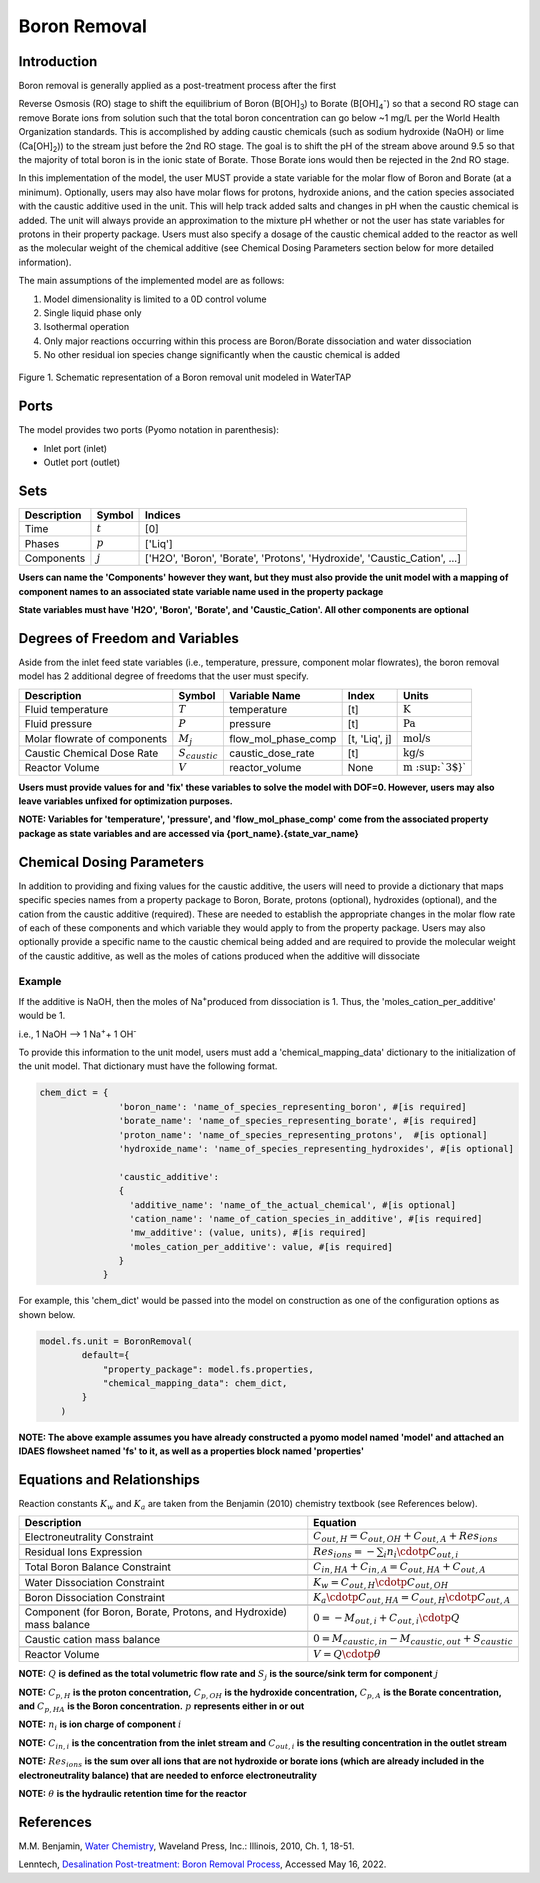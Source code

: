 Boron Removal
=============

Introduction
------------

Boron removal is generally applied as a post-treatment process after the first

Reverse Osmosis (RO) stage to shift the equilibrium of Boron (B[OH]\ :sub:`3`\) to Borate (B[OH]\ :sub:`4`\ :sup:`-`)
so that a second RO stage can remove Borate ions from solution such that the total boron
concentration can go below ~1 mg/L per the World Health Organization standards. This
is accomplished by adding caustic chemicals (such as sodium hydroxide (NaOH) or lime
(Ca[OH]\ :sub:`2`\)) to the stream just before the 2nd RO stage. The goal is to shift
the pH of the stream above around 9.5 so that the majority of total boron is in the
ionic state of Borate. Those Borate ions would then be rejected in the 2nd RO stage.

In this implementation of the model, the user MUST provide a state variable for the
molar flow of Boron and Borate (at a minimum). Optionally, users may also have molar
flows for protons, hydroxide anions, and the cation species associated with the caustic
additive used in the unit. This will help track added salts and changes in pH when
the caustic chemical is added. The unit will always provide an approximation to the
mixture pH whether or not the user has state variables for protons in their property
package. Users must also specify a dosage of the caustic chemical added to the reactor
as well as the molecular weight of the chemical additive (see Chemical Dosing Parameters
section below for more detailed information).

The main assumptions of the implemented model are as follows:

1) Model dimensionality is limited to a 0D control volume
2) Single liquid phase only
3) Isothermal operation
4) Only major reactions occurring within this process are Boron/Borate dissociation and water dissociation
5) No other residual ion species change significantly when the caustic chemical is added

.. figure:: ../../_static/unit_models/BoronRemovalDiagram.png
    :width: 600
    :align: center

    Figure 1. Schematic representation of a Boron removal unit modeled in WaterTAP

Ports
-----

The model provides two ports (Pyomo notation in parenthesis):

* Inlet port (inlet)
* Outlet port (outlet)

Sets
----
.. csv-table::
   :header: "Description", "Symbol", "Indices"

   "Time", ":math:`t`", "[0]"
   "Phases", ":math:`p`", "['Liq']"
   "Components", ":math:`j`", "['H2O', 'Boron', 'Borate', 'Protons', 'Hydroxide', 'Caustic_Cation', ...]"

**Users can name the 'Components' however they want, but they must also provide the unit model with a mapping of component names to an associated state variable name used in the property package**

**State variables must have 'H2O', 'Boron', 'Borate', and 'Caustic_Cation'. All other components are optional**

Degrees of Freedom and Variables
--------------------------------
Aside from the inlet feed state variables (i.e., temperature, pressure, component molar flowrates),
the boron removal model has 2 additional degree of freedoms that
the user must specify.

.. csv-table::
   :header: "Description", "Symbol", "Variable Name", "Index", "Units"

   "Fluid temperature", ":math:`T`", "temperature", "[t]", ":math:`\text{K}`"
   "Fluid pressure", ":math:`P`", "pressure", "[t]", ":math:`\text{Pa}`"
   "Molar flowrate of components", ":math:`M_j`", "flow_mol_phase_comp", "[t, 'Liq', j]", ":math:`\text{mol/s}`"
   "Caustic Chemical Dose Rate", ":math:`S_{caustic}`", "caustic_dose_rate", "[t]", ":math:`\text{kg/s}`"
   "Reactor Volume", ":math:`V`", "reactor_volume", "None", ":math:`\text{m \ :sup:`3`}`"

**Users must provide values for and 'fix' these variables to solve the model with DOF=0. However, users may also leave variables unfixed for optimization purposes.**

**NOTE: Variables for 'temperature', 'pressure', and 'flow_mol_phase_comp' come from the associated property package as state variables and are accessed via {port_name}.{state_var_name}**


Chemical Dosing Parameters
--------------------------
In addition to providing and fixing values for the caustic additive, the users will
need to provide a dictionary that maps specific species names from a property package
to Boron, Borate, protons (optional), hydroxides (optional), and the cation from the
caustic additive (required). These are needed to establish the appropriate changes in
the molar flow rate of each of these components and which variable they would apply to
from the property package. Users may also optionally provide a specific name to the
caustic chemical being added and are required to provide the molecular weight of the
caustic additive, as well as the moles of cations produced when the additive will
dissociate

Example
^^^^^^^
If the additive is NaOH, then the moles of
Na\ :sup:`+`\ produced from dissociation is 1. Thus, the
'moles_cation_per_additive' would be 1.

i.e., 1 NaOH --> 1 Na\ :sup:`+`\ + 1 OH\ :sup:`-`

To provide this information to the unit model, users must add a 'chemical_mapping_data'
dictionary to the initialization of the unit model. That dictionary must have the
following format.

.. code-block::

   chem_dict = {
                  'boron_name': 'name_of_species_representing_boron', #[is required]
                  'borate_name': 'name_of_species_representing_borate', #[is required]
                  'proton_name': 'name_of_species_representing_protons',  #[is optional]
                  'hydroxide_name': 'name_of_species_representing_hydroxides', #[is optional]

                  'caustic_additive':
                  {
                    'additive_name': 'name_of_the_actual_chemical', #[is optional]
                    'cation_name': 'name_of_cation_species_in_additive', #[is required]
                    'mw_additive': (value, units), #[is required]
                    'moles_cation_per_additive': value, #[is required]
                  }
               }

For example, this 'chem_dict' would be passed into the model on construction as
one of the configuration options as shown below.

.. code-block::

    model.fs.unit = BoronRemoval(
            default={
                "property_package": model.fs.properties,
                "chemical_mapping_data": chem_dict,
            }
        )

**NOTE: The above example assumes you have already constructed a pyomo model named 'model' and attached an IDAES flowsheet named 'fs' to it, as well as a properties block named 'properties'**

Equations and Relationships
---------------------------
Reaction constants :math:`K_{w}` and :math:`K_{a}` are taken from the Benjamin (2010) chemistry
textbook (see References below).

.. csv-table::
   :header: "Description", "Equation"

   "Electroneutrality Constraint", ":math:`C_{out,H} = C_{out,OH} + C_{out,A} + Res_{ions}`"

   "Residual Ions Expression", ":math:`Res_{ions} = -{\sum_{i} n_i \cdotp C_{out,i} }`"

   "Total Boron Balance Constraint", ":math:`C_{in,HA} + C_{in,A} = C_{out,HA} + C_{out,A}`"

   "Water Dissociation Constraint", ":math:`K_{w} = C_{out,H} \cdotp C_{out,OH}`"

   "Boron Dissociation Constraint", ":math:`K_{a} \cdotp C_{out,HA} = C_{out,H} \cdotp C_{out,A}`"

   "Component (for Boron, Borate, Protons, and Hydroxide) mass balance", ":math:`0 = - M_{out,i} + C_{out,i} \cdotp Q`"

   "Caustic cation mass balance", ":math:`0 = M_{caustic,in} - M_{caustic,out} + S_{caustic}`"

   "Reactor Volume", ":math:`V = Q \cdotp \theta`"



**NOTE:** :math:`Q` **is defined as the total volumetric flow rate and** :math:`S_{j}` **is the source/sink term for component** :math:`j`

**NOTE:** :math:`C_{p,H}` **is the proton concentration,** :math:`C_{p,OH}` **is the hydroxide concentration,** :math:`C_{p,A}` **is the Borate concentration, and** :math:`C_{p,HA}` **is the Boron concentration.** :math:`p` **represents either in or out**

**NOTE:** :math:`n_{i}` **is ion charge of component** :math:`i`

**NOTE:** :math:`C_{in,i}` **is the concentration from the inlet stream and** :math:`C_{out,i}` **is the resulting concentration in the outlet stream**

**NOTE:** :math:`Res_{ions}` **is the sum over all ions that are not hydroxide or borate ions (which are already included in the electroneutrality balance) that are needed to enforce electroneutrality**

**NOTE:** :math:`\theta` **is the hydraulic retention time for the reactor**


References
----------
M.M. Benjamin, `Water Chemistry <https://www.biblio.com/9781577666677>`_, Waveland Press,
Inc.: Illinois, 2010, Ch. 1, 18-51.

Lenntech, `Desalination Post-treatment: Boron Removal Process <https://www.lenntech.com/processes/desalination/post-treatment/post-treatments/boron-removal.htm>`_,
Accessed May 16, 2022.
